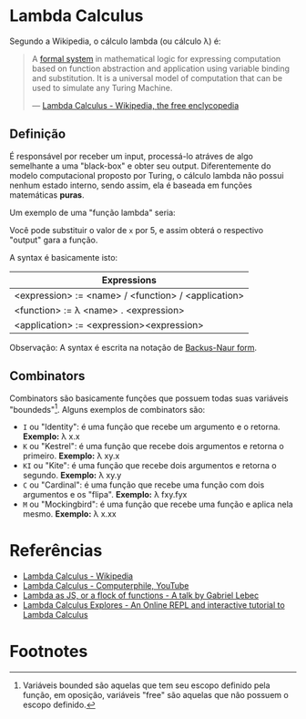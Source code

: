 * Lambda Calculus
:PROPERTIES:
:ID:       fff13688-0b15-4836-a901-588ac28524a0
:END:

Segundo a Wikipedia, o cálculo lambda (ou cálculo \lambda) é:

#+BEGIN_QUOTE
A [[wikipedia:formal system][formal system]] in mathematical logic for expressing computation based on function
abstraction and application using variable binding and substitution. It is a universal
model of computation that can be used to simulate any Turing Machine.

--- [[wikipedia:Lambda Calculus][Lambda Calculus - Wikipedia, the free enclycopedia]]
#+END_QUOTE

** Definição
É responsável por receber um input, processá-lo atráves de algo semelhante
a uma "black-box" e obter seu output. Diferentemente do modelo computacional
proposto por Turing, o cálculo lambda não possui nenhum estado interno, sendo assim,
ela é baseada em funções matemáticas *puras*.

Um exemplo de uma "função lambda" seria:
\begin{equation}
(\lambda x.x + 1)(5)
\end{equation}

Você pode substituir o valor de ~x~ por 5, e assim obterá o respectivo "output"
gara a função.

A syntax é basicamente isto:
| Expressions                                         |
|-----------------------------------------------------|
| <expression> := <name> / <function> / <application> |
| <function> := \lambda <name> . <expression>               |
| <application> := <expression><expression>           |

Observação: A syntax é escrita na notação de [[wikipedia:Backus-Naur form][Backus-Naur form]].

** Combinators
Combinators são basicamente funções que possuem todas suas variáveis "boundeds"[fn:1].
Alguns exemplos de combinators são:
- ~I~ ou "Identity": é uma função que recebe um argumento e o retorna.
  *Exemplo:* \lambda x.x
- ~K~ ou "Kestrel": é uma função que recebe dois argumentos e retorna o primeiro.
  *Exemplo:* \lambda xy.x
- ~KI~ ou "Kite": é uma função que recebe dois argumentos e retorna o segundo.
  *Exemplo:* \lambda xy.y
- ~C~  ou "Cardinal": é uma função que recebe uma função com dois argumentos e os "flipa".
  *Exemplo:* \lambda fxy.fyx
- ~M~ ou "Mockingbird": é uma função que recebe uma função e aplica nela mesmo.
  *Exemplo:* \lambda x.xx

* Referências
- [[wikipedia:Lambda_calculus][Lambda Calculus - Wikipedia]]
- [[youtube:eis11j_iGMs][Lambda Calculus - Computerphile, YouTube]]
- [[https:glebec.github.io/lambda-talk/][Lambda as JS, or a flock of functions - A talk by Gabriel Lebec]]
- [[https:lambdaexplorer.com/][Lambda Calculus Explores - An Online REPL and interactive tutorial to Lambda Calculus]]

* Footnotes
[fn:1] Variáveis bounded são aquelas que tem seu escopo definido pela função,
em oposição, variáveis "free" são aquelas que não possuem o escopo definido.

